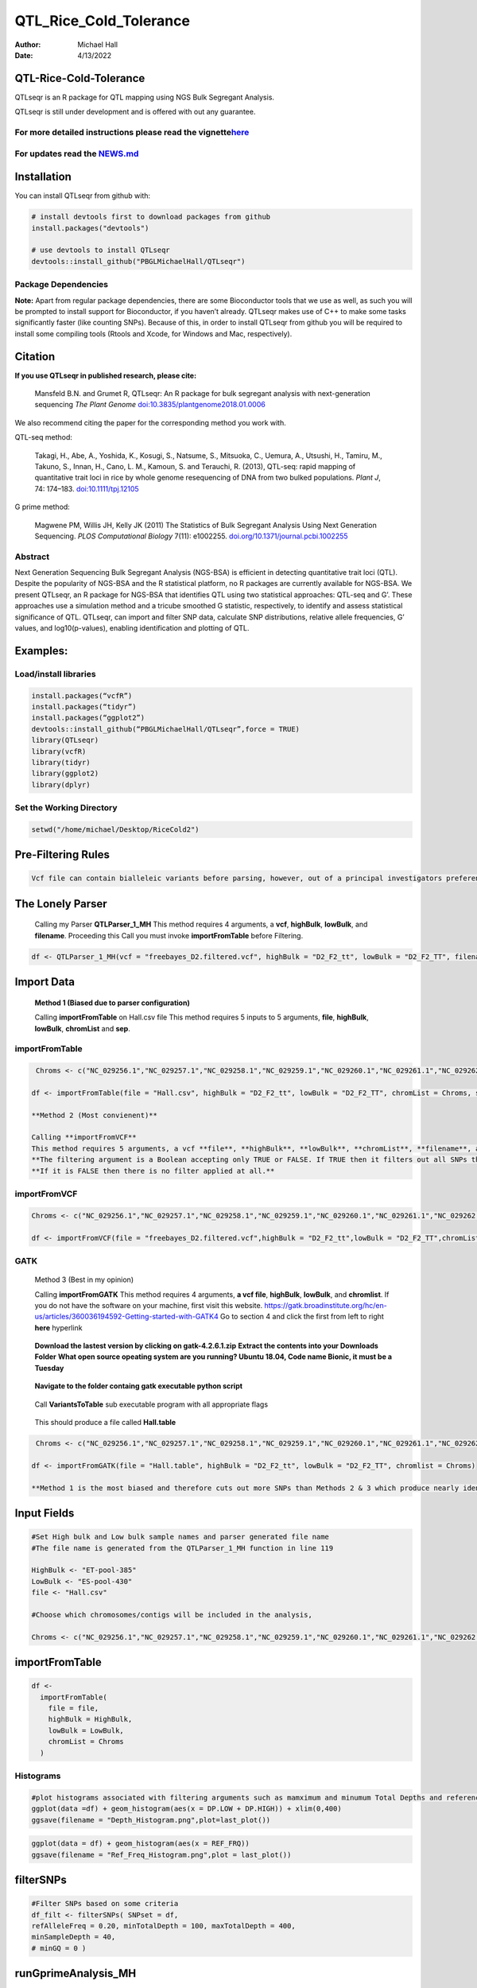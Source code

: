 =======================
QTL_Rice_Cold_Tolerance
=======================

:Author: Michael Hall
:Date:   4/13/2022

QTL-Rice-Cold-Tolerance
=======================




QTLseqr is an R package for QTL mapping using NGS Bulk Segregant
Analysis.

QTLseqr is still under development and is offered with out any
guarantee.

**For more detailed instructions please read the vignette**\ `here <https://github.com/bmansfeld/QTLseqr/raw/master/vignettes/QTLseqr.pdf>`__
---------------------------------------------------------------------------------------------------------------------------------------------

For updates read the `NEWS.md <https://github.com/bmansfeld/QTLseqr/blob/master/NEWS.md>`__
-------------------------------------------------------------------------------------------

Installation
============

.. raw:: html

   <!-- You can install and update QTLseqr by using our [drat](http://dirk.eddelbuettel.com/code/drat.html) repository hosted on our github page: -->

.. raw:: html

   <!-- ```{r drat-install, eval = FALSE} -->

.. raw:: html

   <!-- install.packages("QTLseqr", repos = "http://bmansfeld.github.io/drat") -->

.. raw:: html

   <!-- ``` -->

.. raw:: html

   <!-- OR You can install QTLseqr from github with: -->

You can install QTLseqr from github with:

.. code:: r

   # install devtools first to download packages from github
   install.packages("devtools")

   # use devtools to install QTLseqr
   devtools::install_github("PBGLMichaelHall/QTLseqr")
   
Package Dependencies
--------------------


**Note:** Apart from regular package dependencies, there are some
Bioconductor tools that we use as well, as such you will be prompted to
install support for Bioconductor, if you haven’t already. QTLseqr makes
use of C++ to make some tasks significantly faster (like counting SNPs).
Because of this, in order to install QTLseqr from github you will be
required to install some compiling tools (Rtools and Xcode, for Windows
and Mac, respectively).

Citation
========

**If you use QTLseqr in published research, please cite:**

   Mansfeld B.N. and Grumet R, QTLseqr: An R package for bulk segregant
   analysis with next-generation sequencing *The Plant Genome*
   `doi:10.3835/plantgenome2018.01.0006 <https://dl.sciencesocieties.org/publications/tpg/abstracts/11/2/180006>`__

We also recommend citing the paper for the corresponding method you work
with.

QTL-seq method:

   Takagi, H., Abe, A., Yoshida, K., Kosugi, S., Natsume, S., Mitsuoka,
   C., Uemura, A., Utsushi, H., Tamiru, M., Takuno, S., Innan, H., Cano,
   L. M., Kamoun, S. and Terauchi, R. (2013), QTL-seq: rapid mapping of
   quantitative trait loci in rice by whole genome resequencing of DNA
   from two bulked populations. *Plant J*, 74: 174–183.
   `doi:10.1111/tpj.12105 <https://onlinelibrary.wiley.com/doi/full/10.1111/tpj.12105>`__

G prime method:

   Magwene PM, Willis JH, Kelly JK (2011) The Statistics of Bulk
   Segregant Analysis Using Next Generation Sequencing. *PLOS
   Computational Biology* 7(11): e1002255.
   `doi.org/10.1371/journal.pcbi.1002255 <http://journals.plos.org/ploscompbiol/article?id=10.1371/journal.pcbi.1002255>`__

Abstract
--------

Next Generation Sequencing Bulk Segregant Analysis (NGS-BSA) is
efficient in detecting quantitative trait loci (QTL). Despite the
popularity of NGS-BSA and the R statistical platform, no R packages are
currently available for NGS-BSA. We present QTLseqr, an R package for
NGS-BSA that identifies QTL using two statistical approaches: QTL-seq
and G’. These approaches use a simulation method and a tricube smoothed
G statistic, respectively, to identify and assess statistical
significance of QTL. QTLseqr, can import and filter SNP data, calculate
SNP distributions, relative allele frequencies, G’ values, and
log10(p-values), enabling identification and plotting of QTL.

Examples:
=========

Load/install libraries
----------------------

.. code:: r 
   
   install.packages(“vcfR”) 
   install.packages(“tidyr”) 
   install.packages(“ggplot2”)
   devtools::install_github(“PBGLMichaelHall/QTLseqr”,force = TRUE)   
   library(QTLseqr) 
   library(vcfR) 
   library(tidyr)
   library(ggplot2)
   library(dplyr)

::

Set the Working Directory
-------------------------

.. code:: r 

   setwd("/home/michael/Desktop/RiceCold2")

Pre-Filtering Rules
===================

.. code:: r

   Vcf file can contain bialleleic variants before parsing, however, out of a principal investigators preference, the user can (filter upstream, e.g., with bcftools view -m2 -M2), also the QTLseqR functions will only call SNPS, so filter out **INDELS** with the following command line.


.. figure:: ../images/upstreamfilter.png
   :alt: 


The Lonely Parser
=================

   Calling my Parser **QTLParser_1_MH**
   This method requires 4 arguments, a **vcf**, **highBulk**, **lowBulk**, and **filename**.
   Proceeding this Call you must invoke **importFromTable** before Filtering.

.. code:: r 

    df <- QTLParser_1_MH(vcf = "freebayes_D2.filtered.vcf", highBulk = "D2_F2_tt", lowBulk = "D2_F2_TT", filename = "Hall.csv")

Import Data
===========

  **Method 1 (Biased due to parser configuration)**
  
  Calling **importFromTable** on Hall.csv file 
  This method requires 5 inputs to 5 arguments, **file**, **highBulk**, **lowBulk**, **chromList** and **sep**.
  


importFromTable
---------------

.. code:: r

    Chroms <- c("NC_029256.1","NC_029257.1","NC_029258.1","NC_029259.1","NC_029260.1","NC_029261.1","NC_029262.1","NC_029263.1","NC_029264.1","NC_029265.1","NC_029266.1","NC_029267.1")
   
   df <- importFromTable(file = "Hall.csv", highBulk = "D2_F2_tt", lowBulk = "D2_F2_TT", chromList = Chroms, sep = ",")

   **Method 2 (Most convienent)**

   Calling **importFromVCF**
   This method requires 5 arguments, a vcf **file**, **highBulk**, **lowBulk**, **chromList**, **filename**, and **filter.**
   **The filtering argument is a Boolean accepting only TRUE or FALSE. If TRUE then it filters out all SNPs that did not "PASS" in that INFO field.**
   **If it is FALSE then there is no filter applied at all.** 


importFromVCF
-------------

.. code:: r

   Chroms <- c("NC_029256.1","NC_029257.1","NC_029258.1","NC_029259.1","NC_029260.1","NC_029261.1","NC_029262.1","NC_029263.1","NC_029264.1","NC_029265.1","NC_029266.1","NC_029267.1")
   
   df <- importFromVCF(file = "freebayes_D2.filtered.vcf",highBulk = "D2_F2_tt",lowBulk = "D2_F2_TT",chromList = Chroms,filename = "Hall",filter = FALSE)
   
GATK
----

   Method 3 (Best in my opinion)

   Calling **importFromGATK**
   This method requires 4 arguments, **a vcf file**, **highBulk**, **lowBulk**, and **chromlist**.
   If you do not have the software on your machine, first visit this website.
   https://gatk.broadinstitute.org/hc/en-us/articles/360036194592-Getting-started-with-GATK4
   Go to section 4 and click the first from left to right **here** hyperlink
.. code:: r   
   
.. figure:: ../images/GATKDownload.png
   :alt: 
   
   **Download the lastest version by clicking on gatk-4.2.6.1.zip**
   **Extract the contents into your Downloads Folder**
   **What open source opeating system are you running? Ubuntu 18.04, Code name Bionic, it must be a Tuesday**
   
   .. code:: r   
   
.. figure:: ../images/WhichVersionUbuntu.png
   :alt: 
   
   
   
.. code:: r   
   
.. figure:: ../images/GATKRelease.png
   :alt: 
  
   **Navigate to the folder containg gatk executable python script**
   
.. code:: r

.. figure:: ../images/gatk.png
   
   Call **VariantsToTable** sub executable program with all appropriate flags
   
   
.. code:: r

.. figure:: ../images/gatkcommand.png

   This should produce a file called **Hall.table**

.. code:: r

    Chroms <- c("NC_029256.1","NC_029257.1","NC_029258.1","NC_029259.1","NC_029260.1","NC_029261.1","NC_029262.1","NC_029263.1","NC_029264.1","NC_029265.1","NC_029266.1","NC_029267.1")
   
   df <- importFromGATK(file = "Hall.table", highBulk = "D2_F2_tt", lowBulk = "D2_F2_TT", chromlist = Chroms)

   **Method 1 is the most biased and therefore cuts out more SNPs than Methods 2 & 3 which produce nearly identical SNP sets.**


.. code:: r




Input Fields
============

.. code:: r

   #Set High bulk and Low bulk sample names and parser generated file name
   #The file name is generated from the QTLParser_1_MH function in line 119

   HighBulk <- "ET-pool-385"
   LowBulk <- "ES-pool-430"
   file <- "Hall.csv"

   #Choose which chromosomes/contigs will be included in the analysis,

   Chroms <- c("NC_029256.1","NC_029257.1","NC_029258.1","NC_029259.1","NC_029260.1","NC_029261.1","NC_029262.1","NC_029263.1","NC_029264.1","NC_029265.1","NC_029266.1","NC_029267.1")


importFromTable
===============
.. code:: r

   df <-
     importFromTable(
       file = file,
       highBulk = HighBulk,
       lowBulk = LowBulk,
       chromList = Chroms
     ) 

Histograms
----------

.. code:: r

   #plot histograms associated with filtering arguments such as mamximum and minumum Total Depths and reference Allele Frequency to determine cut off        values 
   ggplot(data =df) + geom_histogram(aes(x = DP.LOW + DP.HIGH)) + xlim(0,400)
   ggsave(filename = "Depth_Histogram.png",plot=last_plot())

.. figure:: ../images/65.png
   :alt: 

.. code:: r

   ggplot(data = df) + geom_histogram(aes(x = REF_FRQ))
   ggsave(filename = "Ref_Freq_Histogram.png",plot = last_plot())

.. figure:: ../images/66.png
   :alt: 

filterSNPs
==========

.. code:: r

   #Filter SNPs based on some criteria 
   df_filt <- filterSNPs( SNPset = df,
   refAlleleFreq = 0.20, minTotalDepth = 100, maxTotalDepth = 400,
   minSampleDepth = 40, 
   # minGQ = 0 )

.. figure:: ../images/67.png
   :alt: 



runGprimeAnalysis_MH
====================

.. code:: r

   #Run G' analysis
   df_filt<-runGprimeAnalysis_MH(
     SNPset = df_filt,
     windowSize = 1e6,
     outlierFilter = "deltaSNP",
     filterThreshold = 0.1)

.. figure:: ../images/68.png
   :alt: 

 

plotGprimeDist_MH
==================

.. code:: r

   #The plot reveals a skewed G Prime statistic with a really small variance. Perhaps it is due to the small number of variants called.
   #In addition, Hampels outlier filter in the second argument, can also be changed to "deltaSNP"
   
   plotGprimeDist(SNPset = df_filt, outlierFilter = "Hampel")

.. figure:: ../images/69.png
   :alt: 


.. code:: r

   #We can see raw data before and after our filtering step
   
   plotGprimeDist_MH(SNPset = df_filt, outlierFilter = "deltaSNP",filterThreshold = 0.1)

.. figure:: ../images/70.png
   :alt: 
   

runQTLseqAnalysis_MH
====================

.. code:: r
   

   #Run QTLseq analysis
   df_filt2 <- runQTLseqAnalysis_MH(
     SNPset = df_filt,
     windowSize = 1e6,
     popStruc = "F2",
     bulkSize = c(430, 385),
     replications = 10000,
     intervals = c(95, 99)
   )

.. figure:: ../images/71.png
   :alt: 



Plot G Statistic Distribution as a Histogram
--------------------------------------------

.. code:: r

   hist(df_filt2$G,breaks = 950,xlim = c(0,10),xlab = "G Distribution",main = "Histogram of G Values")

.. figure:: ../images/72.png
   :alt:

plotQTLStats
============



nSNPs
-----

.. code:: r

   #Plot Snps as a function of chromosome and position values
   
   plotQTLStats(SNPset = df_filt2, var = "nSNPs")
   ggsave(filename = "nSNPs.png",plot = last_plot())

.. figure:: ../images/73.png
   :alt: 

Gprime
------

.. code:: r

   #Using QTLStats funciton plot Gprime Statistic with False Discovery Rate Threhshold as a third argument boolean operator as TRUE. The q value is used as FDR threshold null value is 0.05%.
   
   plotQTLStats(SNPset = df_filt, var = "Gprime", plotThreshold = TRUE, q = 0.01)
   ggsave(filename = "GPrime.png",plot = last_plot())

.. figure:: ../images/74.png
   :alt: 


deltaSNP
--------

.. code:: r

   #Again using plotQTLStats change second argument varaible to deltaSNP and plot.
   
   plotQTLStats(SNPset = df_filt2, var = "deltaSNP", plotIntervals  = TRUE)
   ggsave(filename = "DeltaSNPInterval.png",plot = last_plot())

.. figure:: ../images/75.png
   :alt: 

negLog10Pval
------------
 
.. code:: r

   #Finally with plotQTLStats plot negLog10Pval
   
   plotQTLStats(SNPset = df_filt, var = "negLog10Pval",plotThreshold = TRUE,q=0.15)
   ggsave(filename = "negLog10Pval.png",plot = last_plot())

.. figure:: ../images/76.png
   :alt: 

   
Gprime Subset
-------------

.. code:: r

   #Add subset argument to focus on particular chromosomes one, three, four, and six.
   #The reason is due to signficant QTL regions
   plotQTLStats(SNPset = df_filt, var = "Gprime",plotThreshold = TRUE,q=0.05,subset = c("NC_029256.1","NC_029258.1","NC_029259.1","NC_029261.1"))

.. figure:: ../images/77.png
   :alt:



rMVP Package
============

SNP Densities
--------------

.. code:: r

   #install.packages("rMVP")
   library(rMVP)
   sample<-"Semi_Dwarfism_in_Sorghum"
   pathtosample <- "/home/michael/Desktop/QTLseqr/extdata/subset_freebayes_D2.filtered.vcf.gz"
   out<- paste0("mvp.",sample,".vcf")
   memo<-paste0(sample)
   dffile<-paste0("mvp.",sample,".vcf.geno.map")

   message("Making MVP data S1")
   MVP.Data(fileVCF=pathtosample,
         #filePhe="Phenotype.txt",
         fileKin=FALSE,
         filePC=FALSE,
         out=out)
         
   message("Reading MVP Data S1")
   df <- read.table(file = dffile, header=TRUE)
   message("Making SNP Density Plots")
   MVP.Report.Density(df[,c(1:3)], bin.size = 1000000, col = c("blue", "yellow", "red"), memo = memo, file.type = "jpg", dpi=300)


.. figure:: ../images/78.png
   :alt: 

 

Export summary CSV
==================

.. code:: r

   QTLTable(SNPset = df_filt, alpha = 0.01, export = TRUE, fileName = "my_BSA_QTL.csv")

Preview the Summary QTL
-----------------------

.. figure:: ../images/79.png
   :alt: 

Theory
======

Contigency Table
----------------

.. figure:: ../images/contingency.png
   :alt: 

Obs_Allel_Freq
--------------

.. code:: r

   #Use the function to plot allele frequencies per chromosome
   #Second argument size specifes size of scalar factor on nSNPs and if you have a relatively small SNP set .001 is a good startin point otherwise set to 1
   Obs_Allele_Freq(SNPSet = df_filt, size = 1)


   
Obs_Allele_Freq2
----------------

.. code:: r

   #Use the function to plot allele frequencies per chromosome
   #Second argument size specifes size of scalar factor on nSNPs and if you have a relatively small SNP set .001 is a good startin point otherwise set to 1
   ##Use the function to investigate chromosomal region of interest
   Obs_Allele_Freq2(SNPSet = df_filt, ChromosomeValue = "NC_029263.1", threshold = .85)

.. figure:: ../images/80.png
   :alt:
   
.. figure:: ../images/233.png
   :alt:



Total Coverage and Expected Allelic Frequencies
-----------------------------------------------

.. code:: r

   #Assuming average sequencing coverage (C) expected values for n1,n2,n3,n4
   E(n1) = E(n2) = E(n3) = E(n4) = C/2 = 35

   # Read in the csv file from High bulk tt
   tt<-read.table(file = "ET-pool-385.csv",header = TRUE,sep = ",")
   # Calculate average Coverage per SNP site
   mean(tt$DP)
   # Find REalized frequencies
   p1_STAR <- sum(tt$AD_ALT.) / sum(tt$DP)

   # Read in the csv file from Low Bulk TT
   TT<-read.table(file ="ES-pool-430.csv",header = TRUE,sep=",")
   # Calculate average Coverage per SNP sit
   mean(TT$DP)
   # Find Realized frequencies
   p2_STAR <- sum(TT$AD_ALT.) / sum(TT$DP)
   # Take the average of the Averages
   C <-(mean(tt$DP)+mean(TT$DP))/2
   C<-round(C,0)
   #Average Coverage
   70
   C/2 = 35
  
   p2 >> p1 QTL is present
   However, ns >> C >> 1 is TRUE 


   
Theory and Analytical Framework of Sampling from BSA
====================================================


Binomial Sampling
-----------------
   
Low Bulk
---------
   
.. code:: r

   setwd("/home/michael/Desktop/QTLseqr/extdata")
   # Theory and Analytical Framework of Sampling from BSA
   par(mfrow=c(1,1))
   # Define Ranges of Success
   # Sample Size from High Bulk sn = 385
   success <- 0:770
   # The Difference between realized and Expected Frequencies 
   # ns : Sample Size taken from Low Bulk
   # 2(ns)p1_star ~ Binomial(2(ns),p1)
   # p1 Expected Frequencies
   # Expected Frequencies:
   # E(n1) = E(n2) = E(n3) = E(n4) = C/2 = 110
   # We prefer for accuracy to have ns >> C >> 1
   plot(success, dbinom(success, size = 770, prob = .50), type = "h",main="Binomial Sampling from Diploid Orgainism from Low Bulk",xlab="2(ns)(   p1_STAR)",ylab="Density")

.. figure:: ../images/LB.png
   :alt: 

High Bulk
---------

.. code:: r


   # ns : Sample Size from High Bulk
   # 2(ns)p2_star ~ Binomial(2(ns),p2)
   # p2 Expected Frequencies
   success <- 0:860
   plot(success, dbinom(success, size = 860, prob = 0.5), type = "h",main="Binomial Sampling from Diploid Organism from High Bulk",xlab="2(n2)(p2_STAR)",ylab="Density")

.. figure:: ../images/HB.png
   :alt: 

  
Conditional Distribution of n1 given realized average frequency
---------------------------------------------------------------


.. code:: r



   par(mfrow=c(1,1))
   #Define Ranges of Success (Allele Frequencies High and Low)
   success <- 0:100
   #n1|p1_star ~ Poisson(lambda)
   plot(success, dpois(success, lambda = C*(1-p1_STAR)), type = 'h',main="n1|p1_STAR ~ Poisson(C[1-p1_STAR])",xlab="n1|(n3/n1+n3)",ylab="Prob")

.. figure:: ../images/n1Gp1.png
   :alt: 

 
Observed n1
-----------

.. code:: r

   # Filter outliers
   TT <- TT %>% filter(AD_REF. <= 500)

   hist(TT$AD_REF., probability = FALSE,main="Histogram of Actually Realized n1 Values",xlab="n1",breaks = "Sturges")



.. figure:: ../images/N1.png
   :alt: 

 
Conditional Distribution of n2 given realized average frequency
--------------------------------------------------------------- 

.. code:: r

   #n2|p2_star ~ Poisson(lambda)
   plot(success, dpois(success, lambda = C*(1-p2_STAR)), type='h', main="n2|p2_STAR ~ Poisson(C[[1-p2_STAR])",xlab="n2|(n4/n2+n4)",ylab="Prob")

.. figure:: ../images/85.png
   :alt: 

Observed n2
-----------

.. code:: r

   tt <- tt %>% filter(AD_REF. <= 500)
   hist(tt$AD_REF., probability = TRUE, main = "Histogram of Actually Realized n2 Values",xlab="n2")

.. figure:: ../images/86.png
   :alt: 

 
Conditional Distribution of n3 given realized average frequency
--------------------------------------------------------------- 

.. code:: r

   #n3|p1_star ~ Poisson(lambda)
   plot(success, dpois(success, lambda = C*p1_STAR),type='h',main="n3|p1_STAR ~ Poisson(C[1-p1_STAR])",xlab="n3|(n3/n1+n3)",ylab="Prob")

.. figure:: ../images/59.png
   :alt: 

Observed n3
-----------

.. code:: r


   TT <- TT %>% filter(AD_ALT. <= 300)
   hist(TT$AD_ALT., probability = TRUE, main="Histogram of Acutally Realized n3 Values",xlab="n3")


.. figure:: ../images/60.png
   :alt:

Conditional Distribution of n4 given realized average frequency
--------------------------------------------------------------- 

.. code:: r

   #n4|p2_star ~ Poisson(lambda)
   plot(success, dpois(success, lambda = C*p2_STAR), type = 'h',main="n4|p2_STAR ~ Poisson(C[1-p2_STAR])",xlab="n4|n4/(n2+n4)",ylab="Prob")

.. figure:: ../images/n4Gp2.png
   :alt: 


Observed n4
-----------

.. code:: r

   hist(tt$AD_ALT., probability = TRUE, main="Histogram of Acutally Realized n4 Values",xlab="n4")

.. figure:: ../images/62.png
   :alt: 







